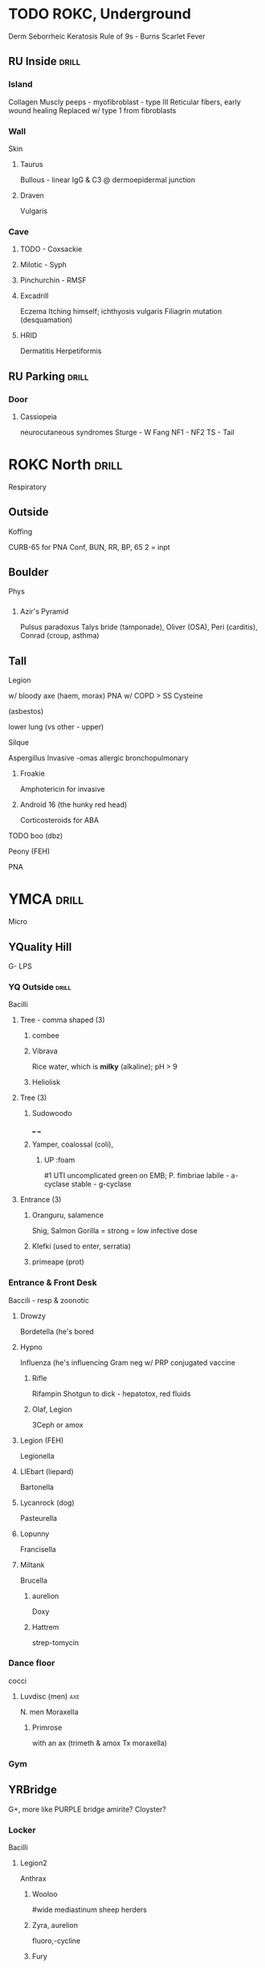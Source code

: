 * TODO ROKC, Underground
  :PROPERTIES:
  :ID:       39a8a447-1958-490e-8296-a4cb1416486c
  :DRILL_LAST_INTERVAL: 0.0
  :DRILL_REPEATS_SINCE_FAIL: 1
  :DRILL_TOTAL_REPEATS: 1
  :DRILL_FAILURE_COUNT: 1
  :DRILL_AVERAGE_QUALITY: 0.0
  :DRILL_EASE: 2.5
  :DRILL_LAST_QUALITY: 0
  :DRILL_LAST_REVIEWED: [2020-02-20 Thu 03:22]
  :END:
Derm
Seborrheic Keratosis
[[E:\Programs\ShareX-portable\000 Sharex\2020-02-Thursday\20_37_28.jpg]]
Rule of 9s - Burns
[[E:\Programs\ShareX-portable\000 Sharex\2020-02-Thursday\20_41_58.jpg]]
[[E:\Programs\ShareX-portable\000 Sharex\2020-02-Thursday\20_42_07.jpg]]
Scarlet Fever
[[E:\Programs\ShareX-portable\000 Sharex\2020-02-Thursday\20_07_28.jpg]]


** RU Inside                                                          :drill:
   :PROPERTIES:
   :ID:       ea86b891-9f72-4534-a2cc-71bbf95bed26
   :END:
*** Island
Collagen
Muscly peeps - myofibroblast - type III
Reticular fibers, early wound healing
Replaced w/ type 1 from fibroblasts

*** Wall
Skin
**** Taurus
Bullous - linear IgG & C3 @ dermoepidermal junction
[[E:\Programs\ShareX-portable\000 Sharex\2020-02-Wednesday\19_55_06.jpg]]
[[E:\Programs\ShareX-portable\000 Sharex\2020-02-Wednesday\19_55_15.jpg]]
**** Draven
Vulgaris
*** Cave
**** TODO - Coxsackie
**** Milotic - Syph
**** Pinchurchin - RMSF
**** Excadrill
Eczema
Itching himself; ichthyosis vulgaris
Filiagrin mutation (desquamation)

**** HRID
Dermatitis Herpetiformis
[[E:\Programs\ShareX-portable\000 Sharex\2020-02-Thursday\20_23_34.jpg]]
** RU Parking                                                         :drill:
   :PROPERTIES:
   :ID:       e2aa8a3b-828a-42f2-a243-2ed8d481daaf
   :END:
*** Door
**** Cassiopeia
neurocutaneous syndromes
Sturge - W Fang
NF1 - 
NF2
TS - Tail
* ROKC North                                                          :drill:
  :PROPERTIES:
  :ID:       828d8637-1ac1-4558-9965-bfc7b1d40d38
  :DRILL_CARD_TYPE: simple
  :END:
Respiratory
** Outside
***** Koffing
CURB-65
for PNA
Conf, BUN, RR, BP, 65
2 = inpt
[[E:\Programs\ShareX-portable\000 Sharex\2020-02\20_02_127.png]]
** Boulder
Phys
*** 
[[E:\Programs\ShareX-portable\000 Sharex\2020-02\20_02_151c.png]]

***** Azir's Pyramid
Pulsus paradoxus
Talys bride (tamponade), Oliver (OSA), Peri (carditis), Conrad (croup, asthma)

** Tall
***** Legion
w/ bloody axe (haem, morax)
 PNA w/ COPD
> SS Cysteine [[E:\Programs\ShareX-portable\000 Sharex\2020-02\20_02_Legionella_-_The_SS_Cysteine_Joins_the_Legion_-_26.png]]
***** (asbestos)
lower lung (vs other - upper)

***** Silque
Aspergillus
 Invasive
 -omas
 allergic bronchopulmonary
****** Froakie 
 Amphotericin for invasive
****** Android 16 (the hunky red head)
 Corticosteroids for ABA
***** TODO boo (dbz)
***** Peony (FEH)
PNA

* YMCA                                                                :drill:
  :PROPERTIES:
  :ID:       b67c03c1-be74-49bc-bf21-01605f04bc53
  :DRILL_CARD_TYPE: simple
  :END:
Micro
** YQuality Hill
G-
LPS
*** YQ Outside                                                        :drill:
    :PROPERTIES:
    :ID:       c6d2e83d-be08-445c-8cf6-1847735d1b69
    :END:
Bacilli
**** Tree - comma shaped (3)
***** combee
***** Vibrava
Rice water, which is *milky* (alkaline); pH > 9 
***** Heliolisk
**** Tree (3)
***** Sudowoodo
___ ___ 
***** Yamper, coalossal (coli),  
****** UP :foam
#1 UTI uncomplicated
green on EMB; P. fimbriae
labile - a-cyclase
stable - g-cyclase
**** Entrance (3)
***** Oranguru, salamence
Shig, Salmon
Gorilla = strong = low infective dose
***** Klefki (used to enter, serratia)
***** primeape (prot)
*** Entrance & Front Desk
Baccili - resp & zoonotic
***** Drowzy
Bordetella (he's bored
***** Hypno 
Influenza (he's influencing
 Gram neg w/ PRP conjugated vaccine
****** Rifle
Rifampin
Shotgun to dick - hepatotox, red fluids
****** Olaf, Legion
3Ceph or amox
***** Legion (FEH)
Legionella
***** LIEbart (liepard) 
Bartonella
***** Lycanrock (dog)
Pasteurella
***** Lopunny
Francisella
***** Miltank
Brucella
****** aurelion
Doxy
****** Hattrem
strep-tomycin
*** Dance floor
cocci
***** Luvdisc (men)                                                     :axe:
N. men
Moraxella
****** Primrose
 with an ax (trimeth & amox Tx moraxella)
*** Gym
** YRBridge
   G+, more like PURPLE bridge amirite? Cloyster?
*** Locker
Bacilli
***** Legion2
Anthrax
****** Wooloo
#wide mediastinum
sheep herders
****** Zyra, aurelion
 fluoro,-cycline 
****** Fury
LF - cleaves Map-k > TNF-a > eschar
EF - activate cAMP > edema
***** Remoraid
Bacteroides
Amping (amp+sulf Tx)
**** Cloyster
Clostridia
****** Mario 
Pipe for perfringens
van or metro for dif
club - shape of botulin
***** Shellder
Corynebacteria
Black pearl (shiny black on special medium)
# Cystine-tellurite, Loeffler

***** Delibird
*** Zumba
Cocci
***** Hattenna
Staph (wizard hat)
***** Hattrem
Strep

***** Haterene
Enterococcus (she's inside the castle)
*** Clock in
***** Noctowl
Nocardia
***** hoothoot
actinomyces
** YNorth
Mycobacteria, Gram Indet, SPirochetes
*** Entrance
Mycobacteria
***** Sandshrew
M. leprae
*** Gram Indeterminate
***** Clamperl
***** Mareep
Coxiella
***** Gardevoir
Gardnerella
***** Vel Koz
mycoplasma
***** Pinchurchin
Ricket
****** aurelion
tx cycline
*** Zumba
***** Lyme
***** Spinda
leptoSPIR
***** Milotic
Syph, T. pal

** YEast                                                              :drill:
   :PROPERTIES:
   :ID:       76682937-4436-46b1-a85d-be448c455f43
   :END:
Background
*** YE Minigym
Virulence Factors
**** Rotom
  Virulence Factors
***** Heat - toxins
    Endo - LPS
# Lipid A = LPS activates TF
    Exo - A (pseudomonas, inactivate EF2 like c.dif)
***** Frost  COLD-i; 
    Fimbriae, e. coli

***** Fan  
    A protein - s. aur, Fc of IgG
    IgA protease - SHN
******  hattrem, hypno, luvdisc
***** Mow - Mowing, with gas; 
    M protein, GAS

***** Wash - capsular, Klefki w/ currant (RED - neg); 
    Klebsular polysacch g-, 
***** Phone
***** Bike

